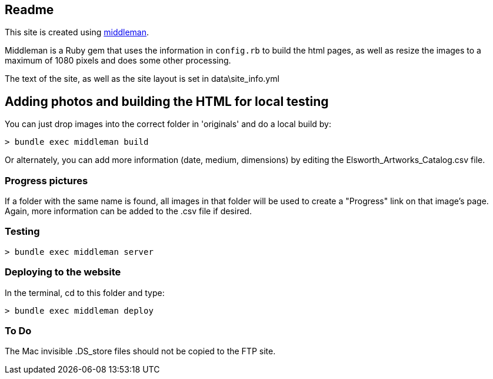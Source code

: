 == Readme

This site is created using link:https://middlemanapp.com/basics/build-and-deploy[middleman].

Middleman is a Ruby gem that uses the information in `config.rb` to build the html pages, as well as resize the images to a maximum of 1080 pixels and does some other processing.

The text of the site, as well as the site layout is set in data\site_info.yml

== Adding photos and building the HTML for local testing

You can just drop images into the correct folder in 'originals' and do a local build by:

----
> bundle exec middleman build
----

Or alternately, you can add more information (date, medium, dimensions) by editing the Elsworth_Artworks_Catalog.csv file.

=== Progress pictures

If a folder with the same name is found, all images in that folder will be used to create a "Progress" link on that image's page. Again, more information can be added to the .csv file if desired.

=== Testing

----
> bundle exec middleman server
----

=== Deploying to the website

In the terminal, cd to this folder and type:

----
> bundle exec middleman deploy
----


=== To Do

The Mac invisible .DS_store files should not be copied to the FTP site.